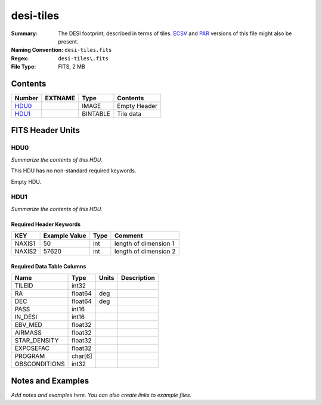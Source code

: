 ==========
desi-tiles
==========

:Summary: The DESI footprint, described in terms of tiles.  ECSV_
          and PAR_ versions of this file might also be present.
:Naming Convention: ``desi-tiles.fits``
:Regex: ``desi-tiles\.fits``
:File Type: FITS, 2 MB

.. _ECSV: https://github.com/astropy/astropy-APEs/blob/master/APE6.rst
.. _PAR: http://www.sdss.org/dr13/software/par/

Contents
========

====== ======= ======== ===================
Number EXTNAME Type     Contents
====== ======= ======== ===================
HDU0_          IMAGE    Empty Header
HDU1_          BINTABLE Tile data
====== ======= ======== ===================


FITS Header Units
=================

HDU0
----

*Summarize the contents of this HDU.*

This HDU has no non-standard required keywords.

Empty HDU.

HDU1
----

*Summarize the contents of this HDU.*

Required Header Keywords
~~~~~~~~~~~~~~~~~~~~~~~~

====== ============= ==== =====================
KEY    Example Value Type Comment
====== ============= ==== =====================
NAXIS1 50            int  length of dimension 1
NAXIS2 57620         int  length of dimension 2
====== ============= ==== =====================

Required Data Table Columns
~~~~~~~~~~~~~~~~~~~~~~~~~~~

============= ======= ===== ===========
Name          Type    Units Description
============= ======= ===== ===========
TILEID        int32
RA            float64 deg
DEC           float64 deg
PASS          int16
IN_DESI       int16
EBV_MED       float32
AIRMASS       float32
STAR_DENSITY  float32
EXPOSEFAC     float32
PROGRAM       char[6]
OBSCONDITIONS int32
============= ======= ===== ===========


Notes and Examples
==================

*Add notes and examples here.  You can also create links to example files.*
